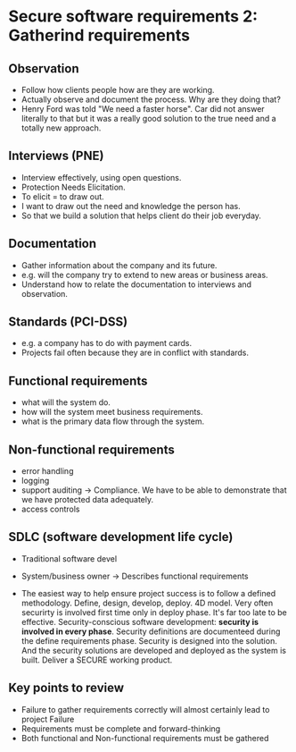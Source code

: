 * Secure software requirements 2: Gatherind requirements

** Observation
- Follow how clients people how are they are working.
- Actually observe and document the process. Why are they doing that?
- Henry Ford was told "We need a faster horse". Car did not answer literally to that but it was a really good solution to the true need and a totally new approach.

** Interviews (PNE)
- Interview effectively, using open questions.
- Protection Needs Elicitation.
- To elicit = to draw out.
- I want to draw out the need and knowledge the person has.
- So that we build a solution that helps client do their job everyday.

** Documentation
- Gather information about the company and its future.
- e.g. will the company try to extend to new areas or business areas.
- Understand how to relate the documentation to interviews and observation.

** Standards (PCI-DSS)
- e.g. a company has to do with payment cards.
- Projects fail often because they are in conflict with standards.

** Functional requirements
- what will the system do.
- how will the system meet business requirements.
- what is the primary data flow through the system.

** Non-functional requirements
- error handling
- logging
- support auditing
  -> Compliance. We have to be able to demonstrate that we have protected data adequately.
- access controls

** SDLC (software development life cycle)

- Traditional software devel

- System/business owner
  -> Describes functional requirements

- The easiest way to help ensure project success is to follow a defined methodology.
  Define, design, develop, deploy. 4D model.
  Very often securirty is involved first time only in deploy phase. It's far too late to be effective.
  Security-conscious software development: *security is involved in every phase*.
  Security definitions are documenteed during the define requirements phase.
  Security is designed into the solution. And the security solutions are developed and deployed as the system is built.
  Deliver a SECURE working product.

** Key points to review
- Failure to gather requirements correctly will almost certainly lead to project Failure
- Requirements must be complete and forward-thinking
- Both functional and Non-functional requirements must be gathered
